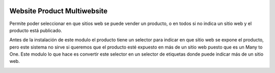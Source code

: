 .. image:: https://img.shields.io/badge/licence-AGPL--3-blue.svg
   :target: https://www.gnu.org/licenses/agpl-3.0-standalone.html
   :alt: License: AGPL-3

Website Product Multiwebsite
============================


Permite poder seleccionar en que sitios web se puede vender un producto, o en todos si no indica un sitio web y el producto está publicado. 

Antes de la instalación de este modulo el producto tiene un selector para indicar en que sitio web se expone el producto, pero este sistema no sirve si queremos que el producto esté expuesto en más de un sitio web puesto que es un Many to One. Este modulo lo que hace es convertir este selector en un selector de etiquetas donde puede indicar más de un sitio web. 


.. image:: ./static/description/websites.gif
